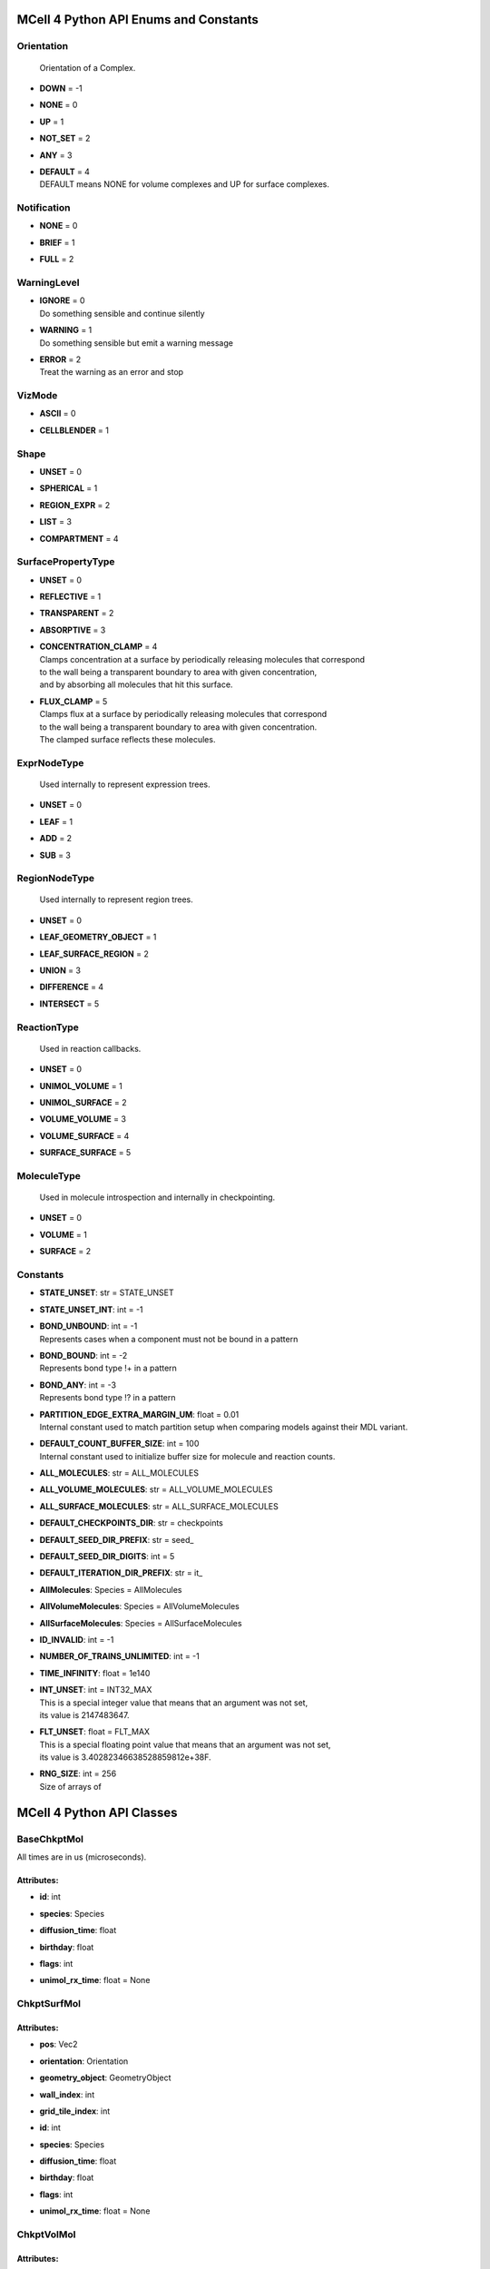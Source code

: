**************************************
MCell 4 Python API Enums and Constants
**************************************

Orientation
===========


  | Orientation of a Complex.

* | **DOWN** = -1
* | **NONE** = 0
* | **UP** = 1
* | **NOT_SET** = 2
* | **ANY** = 3
* | **DEFAULT** = 4
  | DEFAULT means NONE for volume complexes and UP for surface complexes.


Notification
============

* | **NONE** = 0
* | **BRIEF** = 1
* | **FULL** = 2

WarningLevel
============

* | **IGNORE** = 0
  | Do something sensible and continue silently

* | **WARNING** = 1
  | Do something sensible but emit a warning message

* | **ERROR** = 2
  | Treat the warning as an error and stop


VizMode
=======

* | **ASCII** = 0
* | **CELLBLENDER** = 1

Shape
=====

* | **UNSET** = 0
* | **SPHERICAL** = 1
* | **REGION_EXPR** = 2
* | **LIST** = 3
* | **COMPARTMENT** = 4

SurfacePropertyType
===================

* | **UNSET** = 0
* | **REFLECTIVE** = 1
* | **TRANSPARENT** = 2
* | **ABSORPTIVE** = 3
* | **CONCENTRATION_CLAMP** = 4
  | Clamps concentration at a surface by periodically releasing molecules that correspond
  | to the wall being a transparent boundary to area with given concentration, 
  | and by absorbing all molecules that hit this surface.

* | **FLUX_CLAMP** = 5
  | Clamps flux at a surface by periodically releasing molecules that correspond
  | to the wall being a transparent boundary to area with given concentration. 
  | The clamped surface reflects these molecules.


ExprNodeType
============


  | Used internally to represent expression trees.

* | **UNSET** = 0
* | **LEAF** = 1
* | **ADD** = 2
* | **SUB** = 3

RegionNodeType
==============


  | Used internally to represent region trees.

* | **UNSET** = 0
* | **LEAF_GEOMETRY_OBJECT** = 1
* | **LEAF_SURFACE_REGION** = 2
* | **UNION** = 3
* | **DIFFERENCE** = 4
* | **INTERSECT** = 5

ReactionType
============


  | Used in reaction callbacks.

* | **UNSET** = 0
* | **UNIMOL_VOLUME** = 1
* | **UNIMOL_SURFACE** = 2
* | **VOLUME_VOLUME** = 3
* | **VOLUME_SURFACE** = 4
* | **SURFACE_SURFACE** = 5

MoleculeType
============


  | Used in molecule introspection and internally in checkpointing.

* | **UNSET** = 0
* | **VOLUME** = 1
* | **SURFACE** = 2



Constants
=========

* | **STATE_UNSET**: str = STATE_UNSET
* | **STATE_UNSET_INT**: int = -1
* | **BOND_UNBOUND**: int = -1
  | Represents cases when a component must not be bound in a pattern

* | **BOND_BOUND**: int = -2
  | Represents bond type !+ in a pattern

* | **BOND_ANY**: int = -3
  | Represents bond type !? in a pattern

* | **PARTITION_EDGE_EXTRA_MARGIN_UM**: float = 0.01
  | Internal constant used to match partition setup when comparing models against their MDL variant.

* | **DEFAULT_COUNT_BUFFER_SIZE**: int = 100
  | Internal constant used to initialize buffer size for molecule and reaction counts.

* | **ALL_MOLECULES**: str = ALL_MOLECULES
* | **ALL_VOLUME_MOLECULES**: str = ALL_VOLUME_MOLECULES
* | **ALL_SURFACE_MOLECULES**: str = ALL_SURFACE_MOLECULES
* | **DEFAULT_CHECKPOINTS_DIR**: str = checkpoints
* | **DEFAULT_SEED_DIR_PREFIX**: str = seed_
* | **DEFAULT_SEED_DIR_DIGITS**: int = 5
* | **DEFAULT_ITERATION_DIR_PREFIX**: str = it_
* | **AllMolecules**: Species = AllMolecules
* | **AllVolumeMolecules**: Species = AllVolumeMolecules
* | **AllSurfaceMolecules**: Species = AllSurfaceMolecules
* | **ID_INVALID**: int = -1
* | **NUMBER_OF_TRAINS_UNLIMITED**: int = -1
* | **TIME_INFINITY**: float = 1e140
* | **INT_UNSET**: int = INT32_MAX
  | This is a special integer value that means that an argument was not set, 
  | its value is 2147483647.

* | **FLT_UNSET**: float = FLT_MAX
  | This is a special floating point value that means that an argument was not set, 
  | its value is 3.40282346638528859812e+38F.

* | **RNG_SIZE**: int = 256
  | Size of arrays of



**************************
MCell 4 Python API Classes
**************************

BaseChkptMol
============

All times are in us (microseconds).

Attributes:
***********
* | **id**: int

* | **species**: Species

* | **diffusion_time**: float

* | **birthday**: float

* | **flags**: int

* | **unimol_rx_time**: float = None

ChkptSurfMol
============

Attributes:
***********
* | **pos**: Vec2

* | **orientation**: Orientation

* | **geometry_object**: GeometryObject

* | **wall_index**: int

* | **grid_tile_index**: int

* | **id**: int

* | **species**: Species

* | **diffusion_time**: float

* | **birthday**: float

* | **flags**: int

* | **unimol_rx_time**: float = None

ChkptVolMol
===========

Attributes:
***********
* | **pos**: Vec3

* | **id**: int

* | **species**: Species

* | **diffusion_time**: float

* | **birthday**: float

* | **flags**: int

* | **unimol_rx_time**: float = None

Complex
=======

This class represents a complex molecule composed of molecule instances.
It is either defined using a BNGL string or using a list of elementary molecule instances.
On top of that, orientation may be defined.
This class is used as argument in cases where either a fully qualified instance or a pattern 
can be provided such as in observable Count.  
Comparison operator __eq__ first converts complexes to their canonical representation and 
then does comparison so for instance m.Complex('A(b!1).B(a!1)') == m.Complex('B(a!2).A(b!2)').

Attributes:
***********
* | **name**: str = None
  | When set, this complex instance is initialized from a BNGL string passed as this argument, 
  | the string is parsed and elementary_molecules and compartment are initialized.

* | **elementary_molecules**: List[ElementaryMolecule] = None
  | Individual molecule instances contained in the complex.
  | This information is used during model initialization.

* | **orientation**: Orientation = Orientation.DEFAULT
  | Specifies orientation of a molecule. 
  | When Orientation.DEFAULT if kept then during model initialization is
  | 'orientation' set to Orientation.NONE for volume complexes and to 
  | Orientation.UP for surface complexes.
  | Ignored by derived class Species.

* | **compartment_name**: str = None
  | Specifies compartment name of this Complex. 
  | Only one of 'orientation' and 'compartment_name' can be set. 
  | If a 2D/surface compartment is specified, the complex must be a surface complex and 
  | orientation is set to Orientation.UP.
  | If a 3D/volume compartment is specified, the complex must be a volume complex and
  | orientation is set to Orientation.NONE. 
  | Ignored by derived class Species.


Methods:
*********
* | **to_bngl_str**

   * | return type: str


  | Creates a string that corresponds to its BNGL representation


* | **as_species**

   * | return type: Species


  | Returns a Species object based on this Complex. All species-specific 
  | attributes are set to their default values and 'name' is set to value returned by 
  | 'to_bngl_str()'.



Component
=========

Instance of a component belonging to a molecule instance.
A component instance may have its state set.
It is also used to connect molecule instance in a complex instance.

Attributes:
***********
* | **component_type**: ComponentType

* | **state**: str = STATE_UNSET

* | **bond**: int = BOND_UNBOUND


Methods:
*********
* | **to_bngl_str**

   * | return type: str


  | Creates a string that corresponds to its BNGL representation.



ComponentType
=============

Attributes:
***********
* | **name**: str

* | **states**: List[str] = None


Methods:
*********
* | **inst**

   * | state: str = STATE_UNSET
   * | bond: int = BOND_UNBOUND
   * | return type: Component


* | **inst**

   * | state: int = STATE_UNSET_INT
   * | bond: int = BOND_UNBOUND
   * | return type: Component


* | **to_bngl_str**

   * | return type: str


  | Creates a string that corresponds to its BNGL representation.



Config
======

Attributes:
***********
* | **seed**: int = 1

* | **time_step**: float = 1e-6
  | Default value is 1us, in seconds

* | **surface_grid_density**: float = 10000

* | **interaction_radius**: float = None
  | Diffusing volume molecules will interact with each other when
  | they get within N microns of each other. The default is
  | 1/sqrt(PI \* Sigma_s) where Sigma_s is the surface grid density 
  | (default or user-specified).

* | **intermembrane_interaction_radius**: float = None
  | Diffusing surface molecules will interact with surface molecules on other
  | walls when they get within N microns of each other. The default is
  | 1/sqrt(PI \* Sigma_s) where Sigma_s is the surface grid density 
  | (default or user-specified).

* | **vacancy_search_distance**: float = 10
  | Normally, a reaction will not proceed on a surface unless there
  | is room to place all products on the single grid element where
  | the reaction is initiated. By increasing r from its default value
  | of 0, one can specify how far from the reaction’s location, in microns, the
  | reaction can place its products. To be useful, r must
  | be larger than the longest axis of the grid element on the triangle
  | in question. The reaction will then proceed if there is room to
  | place its products within a radius r, and will place those products as 
  | close as possible to the place where the reaction occurs
  | (deterministically, so small-scale directional bias is possible).

* | **center_molecules_on_grid**: bool = False

* | **initial_partition_origin**: List[float] = None
  | Optional placement of the partition 0 placement, specifies the left, lower and front 
  | point. If not set, value -partition_dimension/2 is used for each of the dimensions 
  | placing the center of the partition to (0, 0, 0).

* | **partition_dimension**: float = 10

* | **subpartition_dimension**: float = 0.5

* | **total_iterations**: float = 1000000
  | Required for checkpointing so that the checkpointed model has information on
  | the intended total number of iterations. 
  | Also used when generating visualization data files and also for other reporting uses. 
  | Value is truncated to an integer.

* | **check_overlapped_walls**: bool = True
  | Enables check for overlapped walls. Overlapping walls can cause issues during 
  | simulation such as a molecule escaping closed geometry when it hits two walls 
  | that overlap.

* | **reaction_class_cleanup_periodicity**: int = 500
  | Reaction class cleanup removes computed reaction classes for inactive species from memory.
  | This provides faster reaction lookup faster but when the same reaction class is 
  | needed again, it must be recomputed.

* | **species_cleanup_periodicity**: int = 10000
  | Species cleanup removes inactive species from memory. It removes also all reaction classes 
  | that reference it.
  | This provides faster addition of new species lookup faster but when the species is 
  | needed again, it must be recomputed.

* | **sort_molecules**: bool = False
  | Enables sorting of molecules for diffusion, this may improve cache locality.
  | Produces different results when enabled.

* | **memory_limit_gb**: int = -1
  | Sets memory limit in GB for simulation run. 
  | When this limit is hit, all buffers are flushed and simulation is terminated with an error.

* | **initial_iteration**: int = 0
  | Initial iteration, used when resuming a checkpoint.

* | **initial_time**: float = 0
  | Initial time in us, used when resuming a checkpoint.
  | Will be truncated to be a multiple of time step.

* | **initial_rng_state**: RngState = None
  | Used for checkpointing, may contain state of the random number generator to be set 
  | after initialization right before the first event is started. 
  | When not set, the set 'seed' value is used to initialize the random number generator.

* | **append_to_count_output_data**: bool = False
  | Used for checkpointing, instead of creating new files for Count observables data, 
  | new values are appended to the existing files. If such files do not exist, new files are
  | created.

* | **continue_after_sigalrm**: bool = False
  | MCell registers a SIGALRM signal handler. When SIGALRM signal is received and 
  | continue_after_sigalrm is False, checkpoint is stored and simulation is terminated. 
  | When continue_after_sigalrm is True, checkpoint is stored and simulation continues.

Count
=====

Attributes:
***********
* | **name**: str = None
  | Name of a count may be specified when one needs to search for them later. 
  | Also when the count is created while loading a BNGL file, its name is set.

* | **file_name**: str = None
  | File name with an optional path must be set. It is not deduced automatically.

* | **count_expression**: CountTerm = None
  | The count expression must be composed only from CountTerm objects that are added or 
  | subtracted.

* | **multiplier**: float = 1
  | In some cases it might be useful to multiply the whole count by a constant to get 
  | for instance concentration. The count_expression is not an arbitrary expression
  | and such multiplication can be done through this attribute.

* | **every_n_timesteps**: float = 1
  | Value is truncated (floored) to an integer.
  | If value is set to 0, this Count is used only on-demand through calls to its
  | get_current_value method.

* | **species_pattern**: Complex = None
  | Count the number of molecules that match the given complex instance pattern.
  | Counts each molecule exactly once. 
  | If the pattern has a compartment set, this specifies the counted region.

* | **molecules_pattern**: Complex = None
  | Count the number of matches of the given pattern on molecules.
  | The observable will count a molecule every time it matches the pattern.
  | When the pattern is symmetric, e.g. as in A(a!1).A(a!1) then a 
  | molecule A(a!1).A(a!1,b!2).B(a!2) will be counted twice because the 
  | pattern may match in two different ways. 
  | If the pattern has a compartment set, this specifies the counted region.

* | **reaction_rule**: ReactionRule = None
  | Count the number of reactions that occurred since the start of the simulation.

* | **region**: Region = None
  | Only a GeometryObject or SurfaceRegion can be passed as the region argument, 
  | compound regions (created with +, -, \*) are not supproted yet.   
  | Cannot be set when 'species_pattern' or 'molecules_pattern' has a  
  | compartment specified.
  | If pattern compartment is not specified and 'region' is left 'unset', 
  | counting is done in the whole world.

* | **node_type**: ExprNodeType = ExprNodeType.LEAF
  | Internal, used to represent an expression

* | **left_node**: CountTerm = None
  | Internal, when node_type is not Leaf, this is the left operand

* | **right_node**: CountTerm = None
  | Internal, when node_type is not Leaf, this is the right operand

* | **initial_reactions_count**: int = 0
  | Used for checkpointing, allows to set initial count of reactions that occurred.
  | Ignored when molecules are counted.


Methods:
*********
* | **get_current_value**

   * | return type: float


  | Returns the current value for this count. Cannot be used to count reactions.
  | The model must be initialized with this Count present as one of the observables.


* | **__add__**

   * | op2: CountTerm
   * | return type: CountTerm


* | **__sub__**

   * | op2: CountTerm
   * | return type: CountTerm



CountTerm
=========

Attributes:
***********
* | **species_pattern**: Complex = None
  | Count the number of molecules that match the given complex instance pattern.
  | Counts each molecule exactly once. 
  | If the pattern has a compartment set, this specifies the counted region.

* | **molecules_pattern**: Complex = None
  | Count the number of matches of the given pattern on molecules.
  | The observable will count a molecule every time it matches the pattern.
  | When the pattern is symmetric, e.g. as in A(a!1).A(a!1) then a 
  | molecule A(a!1).A(a!1,b!2).B(a!2) will be counted twice because the 
  | pattern may match in two different ways. 
  | If the pattern has a compartment set, this specifies the counted region.

* | **reaction_rule**: ReactionRule = None
  | Count the number of reactions that occurred since the start of the simulation.

* | **region**: Region = None
  | Only a GeometryObject or SurfaceRegion can be passed as the region argument, 
  | compound regions (created with +, -, \*) are not supproted yet.   
  | Cannot be set when 'species_pattern' or 'molecules_pattern' has a  
  | compartment specified.
  | If pattern compartment is not specified and 'region' is left 'unset', 
  | counting is done in the whole world.

* | **node_type**: ExprNodeType = ExprNodeType.LEAF
  | Internal, used to represent an expression

* | **left_node**: CountTerm = None
  | Internal, when node_type is not Leaf, this is the left operand

* | **right_node**: CountTerm = None
  | Internal, when node_type is not Leaf, this is the right operand

* | **initial_reactions_count**: int = 0
  | Used for checkpointing, allows to set initial count of reactions that occurred.
  | Ignored when molecules are counted.


Methods:
*********
* | **__add__**

   * | op2: CountTerm
   * | return type: CountTerm


* | **__sub__**

   * | op2: CountTerm
   * | return type: CountTerm



ElementaryMolecule
==================

Attributes:
***********
* | **elementary_molecule_type**: ElementaryMoleculeType

* | **components**: List[Component] = None


Methods:
*********
* | **to_bngl_str**

   * | return type: str


  | Creates a string that corresponds to its BNGL representation



ElementaryMoleculeType
======================

Attributes:
***********
* | **name**: str

* | **components**: List[ComponentType] = None

* | **diffusion_constant_2d**: float = None
  | This molecule is constrained to a surface and diffuses with diffusion constant D.

* | **diffusion_constant_3d**: float = None
  | This molecule diffuses in space with diffusion constant D. D can be zero, in which case the molecule doesn’t move. The units of D are cm 2 /s.

* | **custom_time_step**: float = None
  | This molecule should take timesteps of length t (in seconds). Use either this or custom_time_step.

* | **custom_space_step**: float = None
  | This molecule should take steps of average length L (in microns). Use either this or custom_time_step.

* | **target_only**: bool = False
  | This molecule will not initiate reactions when it runs into other molecules. This
  | setting can speed up simulations when applied to a molecule at high concentrations 
  | that reacts with a molecule at low concentrations (it is more efficient for
  | the low-concentration molecule to trigger the reactions). This directive does
  | not affect unimolecular reactions.


Methods:
*********
* | **inst**

   * | components: List[Component] = None
   * | return type: ElementaryMolecule


* | **to_bngl_str**

   * | return type: str


  | Creates a string that corresponds to its BNGL representation.



GeometryObject
==============

Attributes:
***********
* | **name**: str
  | Name of the object. Also represents BNGL compartment name if 'is_bngl_compartment' is True.

* | **vertex_list**: List[List[float]]
  | List of [x,y,z] triplets specifying positions of individual vertices.
  | Equivalent to List[Vec3] however, defining a constructor Vec3(List[float]) then 
  | tries to convert all lists of floats to Vec3

* | **wall_list**: List[List[int]]
  | List of [a,b,c] triplets specifying each wall, individual values are indices into the vertex list.
  | Equivalent to List[IVec3].

* | **is_bngl_compartment**: bool = False

* | **surface_compartment_name**: str = None

* | **surface_regions**: List[SurfaceRegion] = None

* | **surface_class**: SurfaceClass = None
  | Surface class for the whole object's surface. It is applied to the whole surface of this object 
  | except for those surface regions that have their specific surface class set explicitly.

* | **initial_surface_releases**: List[InitialSurfaceRelease] = None
  | Equivalent to MDL's MODIFY_SURFACE_REGIONS/MOLECULE_DENSITY or MOLECULE_NUMBER,
  | each item defines either density or number of molecules to be released on this surface 
  | regions when simulation starts.

* | **node_type**: RegionNodeType = RegionNodeType.UNSET
  | When this values is LeafGeometryObject, then this object is of class GeometryObject,
  | when LeafSurfaceRegion, then it is of class SurfaceRegion.

* | **left_node**: Region = None
  | Internal, when node_type is not Leaf, this is the left operand

* | **right_node**: Region = None
  | Internal, when node_type is not Leaf, this is the right operand


Methods:
*********
* | **translate**

   * | move: List[float]

  | Move object by a specified vector, must be done before model initialization.


* | **__add__**

   * | other: Region
   * | return type: Region


  | Computes union of thwo regions


* | **__sub__**

   * | other: Region
   * | return type: Region


* | **__mul__**

   * | other: Region
   * | return type: Region



InitialSurfaceRelease
=====================

Defines molecules to be released onto a SurfaceRegion right when simulation starts

Attributes:
***********
* | **complex**: Complex

* | **number_to_release**: int = None
  | Number of molecules to be released onto a region,
  | only one of number_to_release and density can be set.

* | **density**: float = None
  | Density of molecules to be released onto a region,
  | only one of number_to_release and density can be set.

Instantiation
=============

Attributes:
***********
* | **release_sites**: List[ReleaseSite] = None

* | **geometry_objects**: List[GeometryObject] = None

* | **checkpointed_molecules**: List[BaseChkptMol] = None
  | Used when resuming simulation from a checkpoint.


Methods:
*********
* | **add_release_site**

   * | s: ReleaseSite

  | Makes a copy of the release site


* | **find_release_site**

   * | name: str
   * | return type: ReleaseSite


* | **add_geometry_object**

   * | o: GeometryObject

  | Makes a copy of the geometry object, in the future we will probably add some transformations


* | **find_geometry_object**

   * | name: str
   * | return type: GeometryObject


* | **find_volume_compartment**

   * | name: str
   * | return type: GeometryObject


* | **find_surface_compartment**

   * | name: str
   * | return type: GeometryObject


* | **load_bngl_seed_species**

   * | file_name: str
   * | default_release_region: Region = None
     | Used for seed species that have no compartments specified

   * | parameter_overrides: Dict[str, float] = None

  | Loads section seed species from a BNGL file and creates release sites according to it.
  | All elementary molecule types used in the seed species section must be already defined in subsystem.
  | If an item in the BNGL seed species section does not have its compartment set,
  | the argument default_region must be set and the molecules are released into or onto the 
  | default_region.



Introspection
=============

This class is used only as a base class to Model, it is not provided through API. Provides methods to introspect simulation state.


Methods:
*********
* | **get_molecule_ids**

   * | pattern: Complex = None
   * | return type: List[int]


  | Returns a list of ids of molecules.
  | If the arguments pattern is not set, the list of all molecule ids is returned.  
  | If the argument pattern is set, the list of all molecule ids whose species match 
  | the pattern is returned.


* | **get_molecule**

   * | id: int
   * | return type: Molecule


  | Returns a molecule from the simulated environment, None if the molecule does not exist


* | **get_species_name**

   * | species_id: int
   * | return type: str


  | Returns a string representing canonical species name in the BNGL format.


* | **get_vertex**

   * | object: GeometryObject
   * | vertex_index: int
     | This is the index of the vertex in object's walls (wall_list).

   * | return type: Vec3


  | Returns coordinates of a vertex.


* | **get_wall**

   * | object: GeometryObject
   * | wall_index: int
     | This is the index of the wall in object's walls (wall_list).

   * | return type: Wall


  | Returns information about a wall belonging to a given object.


* | **get_vertex_unit_normal**

   * | object: GeometryObject
   * | vertex_index: int
     | This is the index of the vertex in object's vertex_list.

   * | return type: Vec3


  | Returns sum of all wall normals that use this vertex converted to a unit vector of length 1um.
  | This represents the unit vector pointing outwards from the vertex.


* | **get_wall_unit_normal**

   * | object: GeometryObject
   * | wall_index: int
     | This is the index of the vertex in object's walls (wall_list).

   * | return type: Vec3


  | Returns wall normal converted to a unit vector of length 1um.



Model
=====

Attributes:
***********
* | **config**: Config = Config()

* | **warnings**: Warnings = Warnings()

* | **notifications**: Notifications = Notifications()

* | **species**: List[Species] = None

* | **reaction_rules**: List[ReactionRule] = None

* | **surface_classes**: List[SurfaceClass] = None

* | **elementary_molecule_types**: List[ElementaryMoleculeType] = None
  | Used mainly when a BNGL file is loaded, if BNGL species is defined through 
  | Python API, this array is populated automatically

* | **release_sites**: List[ReleaseSite] = None

* | **geometry_objects**: List[GeometryObject] = None

* | **checkpointed_molecules**: List[BaseChkptMol] = None
  | Used when resuming simulation from a checkpoint.

* | **viz_outputs**: List[VizOutput] = None

* | **counts**: List[Count] = None


Methods:
*********
* | **initialize**

   * | print_copyright: bool = True

  | Initializes model, initialization blocks most of changes to 
  | contained components.


* | **run_iterations**

   * | iterations: float
     | Number of iterations to run. Value is truncated to an integer.

   * | return type: int


  | Runs specified number of iterations. Returns the number of iterations
  | executed (it might be less than the requested number of iterations when 
  | a checkpoint was scheduled).


* | **end_simulation**

   * | print_final_report: bool = True

  | Generates the last visualization and reaction output (if they were defined), then
  | flushes all buffers and optionally prints simulation report. 
  | Buffers are also flushed when the Model object is destroyed.


* | **add_subsystem**

   * | subsystem: Subsystem

* | **add_instantiation**

   * | instantiation: Instantiation

* | **add_observables**

   * | observables: Observables

* | **dump_internal_state**


  | Prints out the simulation engine's internal state, mainly for debugging.


* | **export_data_model**

   * | file: str = None

  | If file is not set, then uses the first VizOutput to determine the target directory 
  | and creates name using the current iteration. Fails if argument file is not set and there is no VizOutput.
  | Must be called after initialization.
  | Always exports the current state, i.e. with the current . 
  | Events (ReleaseSites and VizOutputs) with scheduled time other than zero cannot be imported correectly yet.


* | **export_viz_data_model**

   * | file: str = None

  | Same as export_data_model, only the created data model will contain only information required for visualization in CellBlender. This makes the loading ofthemodel by CellBlender faster and also allows to avoid potential compatibility issues.


* | **release_molecules**

   * | release_site: ReleaseSite

  | Performs immediate release based on the definition of the release site argument.
  | The ReleaseSite.release_time must not be in the past and should be withing the current iteration.
  | The ReleaseEvent must not use a release_pattern because this is an immediate release and it is not 
  | scheduled into the global scheduler.


* | **run_reaction**

   * | reaction_rule: ReactionRule
     | Reaction rule to run.

   * | reactant_ids: List[int]
     | The number of reactants for a unimolecular reaction must be 1 and for a bimolecular reaction must be 2.
     | Reactants for a bimolecular reaction do not have to be listed in the same order as in the reaction rule definition.

   * | time: float
     | Precise time in seconds when this reaction occurs. Important to know for how long the products
     | will be diffused when they are created in a middle of a time step.

   * | return type: List[int]


  | Run a single reaction on reactants. Callbacks will be called if they are registered for the given reaction.
  | Returns a list of product IDs.
  | Note\: only unimolecular reactions are currently supported.


* | **add_vertex_move**

   * | object: GeometryObject
     | Object whose vertex will be changed

   * | vertex_index: int
     | Index of vertex in object's vertex list that will be changed

   * | displacement: List[float]
     | Change of vertex coordinates (in um), will be added to the current coordinates of the vertex,
     | must contain exactly three floating point values.


  | Adds a displacement for given object's vertex, only stored until apply_vertex_moves is called


* | **apply_vertex_moves**

   * | collect_wall_wall_hits: bool = False
     | When set to True, a list of wall pairs that collided is returned,
     | otherwise an empty list is returned.

   * | return type: List[WallWallHitInfo]


  | Applies all the vertex moves specified with add_vertex_move call.
  | Walls of different objects are checked against collisions and move the maximal way so that they do not 
  | overlap. (the current pllementation is a bit basic and may not work 100% correctly) 
  | When collect_wall_wall_hits is True, a list of wall pairs that collided is returned,
  | when collect_wall_wall_hits is False, and empty list is returned.


* | **register_mol_wall_hit_callback**

   * | function: Callable, # std::function<void(std::shared_ptr<MolWallHitInfo>, py::object)>
     | Callback function to be called. 
     | It must have two arguments MolWallHitInfo and context.

   * | context: Any, # py::object
     | Context passed to the callback function, the callback function can store
     | information to this object. Some context must be always passed, even when 
     | it is a useless python object.

   * | object: GeometryObject = None
     | Only hits of this object will be reported, any object hit is reported when not set.

   * | species: Species = None
     | Only hits of molecules of this species will be reported, any species hit is reported when not set.


  | There can be currently only a single wall hit callback registered.


* | **register_reaction_callback**

   * | function: Callable, # std::function<void(std::shared_ptr<ReactionInfo>, py::object)>
     | Callback function to be called. 
     | It must have two arguments ReactionInfo and context.
     | Called when it is decided that the reaction will happen.
     | After return the reaction proceeds as it would without a callback.

   * | context: Any, # py::object
     | Context passed to the callback function, the callback function can store
     | information to this object. Some context must be always passed, even when 
     | it is a useless python object.

   * | reaction_rule: ReactionRule
     | The callback function will be called whenever is this reaction rule applied.


  | Defines a function to be called when a reaction was processed.
  | It is allowed to do state modifications except for removing reacting molecules, 
  | they will be removed automatically after return from this callback.


* | **load_bngl**

   * | file_name: str
   * | observables_files_prefix: str = ''
     | Prefix to be used when creating files with observable values.

   * | default_release_region: Region = None
   * | parameter_overrides: Dict[str, float] = None

  | Loads sections\: molecule types, reaction rules, seed species, and observables from a BNGL file
  | and creates objects in the current model according to it.
  | All elementary molecule types used in the seed species section must be defined in subsystem.
  | If an item in the seed species section does not have its compartment set,
  | the argument default_region must be set and the molecules are released into or onto the 
  | default_region.


* | **export_to_bngl**

   * | file_name: str
     | Output file name.


  | Exports all defined species, reaction rules and applicable observables
  | as a BNGL file. 
  | Limited currrently to exactly one volume compartment and volume reactions.


* | **save_checkpoint**

   * | custom_dir: str = None
     | Sets custom directory where the checkpoint will be stored. 
     | The default is 'checkpoints/seed_<SEED>/it_<ITERATION>'.


  | Saves current model state as checkpoint. 
  | The default directory structure is checkpoints/seed_<SEED>/it_<ITERATION>,
  | it can be changed by setting 'custom_dir'.
  | If used during an iteration, schedules an event for the end of the current iteration
  | that saves the checkpoint (effectively calls 'checkpoint_after_iteration(0, False, custom_dir)'.


* | **schedule_checkpoint**

   * | iteration: int = 0
     | Specifies iteration number when the checkpoint save will occur. 
     | Please note that iterations are counted from 0.
     | To schedule a checkpoint for the closest time as possible, keep the default value 0,
     | this will schedule checkpoint for the beginning of the iteration with number current iteration + 1.  
     | If calling schedule_checkpoint from a different thread (e.g. by using threading.Timer), 
     | it is highly recommended to keep the default value 0 or choose some time that will be 
     | for sure in the future.

   * | continue_simulation: bool = False
     | When false, saving the checkpoint means that we want to terminate the simulation 
     | right after the save, the currently running function Model.run_iterations
     | does not simulate any following iterations and execution returns from this function
     | to execute the next statement which is usually 'model.end_simulation()'.
     | When true, the checkpoint is just saved and simulation continues uninterrupted.

   * | custom_dir: str = None
     | Sets custom directory where the checkpoint will be stored. 
     | The default is 'checkpoints/seed_<SEED>/it_<ITERATION>'.


  | Schedules checkpoint save that will occur when an iteration is started  
  | right before any other events scheduled for the given iteration are executed.
  | Can be called asynchronously at any time after initialization.


* | **add_species**

   * | s: Species

* | **find_species**

   * | name: str
   * | return type: Species


* | **add_reaction_rule**

   * | r: ReactionRule

* | **find_reaction_rule**

   * | name: str
   * | return type: ReactionRule


* | **add_surface_class**

   * | sc: SurfaceClass

* | **find_surface_class**

   * | name: str
   * | return type: SurfaceClass


* | **add_elementary_molecule_type**

   * | mt: ElementaryMoleculeType

* | **find_elementary_molecule_type**

   * | name: str
   * | return type: ElementaryMoleculeType


* | **load_bngl_molecule_types_and_reaction_rules**

   * | file_name: str
   * | parameter_overrides: Dict[str, float] = None

  | Parses a BNGL file and only reads molecule types and
  | reaction rules sections, e.g. ignores observables. 
  | Parameter values are evaluated and the result value 
  | is directly used.  
  | Compartments names are stored in rxn rules as strings because
  | compartments belong to geometry objects and the subsystem is independent
  | on specific geometry.
  | However they must be defined on initialization.


* | **add_release_site**

   * | s: ReleaseSite

  | Makes a copy of the release site


* | **find_release_site**

   * | name: str
   * | return type: ReleaseSite


* | **add_geometry_object**

   * | o: GeometryObject

  | Makes a copy of the geometry object, in the future we will probably add some transformations


* | **find_geometry_object**

   * | name: str
   * | return type: GeometryObject


* | **find_volume_compartment**

   * | name: str
   * | return type: GeometryObject


* | **find_surface_compartment**

   * | name: str
   * | return type: GeometryObject


* | **load_bngl_seed_species**

   * | file_name: str
   * | default_release_region: Region = None
     | Used for seed species that have no compartments specified

   * | parameter_overrides: Dict[str, float] = None

  | Loads section seed species from a BNGL file and creates release sites according to it.
  | All elementary molecule types used in the seed species section must be already defined in subsystem.
  | If an item in the BNGL seed species section does not have its compartment set,
  | the argument default_region must be set and the molecules are released into or onto the 
  | default_region.


* | **add_viz_output**

   * | viz_output: VizOutput

* | **add_count**

   * | count: Count

* | **find_count**

   * | name: str
   * | return type: Count


* | **load_bngl_observables**

   * | file_name: str
     | BNGL file name.

   * | output_files_prefix: str = ''
     | Prefix to be used when creating files with observable values.

   * | parameter_overrides: Dict[str, float] = None

  | Loads section observables from a BNGL file and creates Count objects according to it.
  | All elementary molecule types used in the seed species section must be defined in subsystem.


* | **get_molecule_ids**

   * | pattern: Complex = None
   * | return type: List[int]


  | Returns a list of ids of molecules.
  | If the arguments pattern is not set, the list of all molecule ids is returned.  
  | If the argument pattern is set, the list of all molecule ids whose species match 
  | the pattern is returned.


* | **get_molecule**

   * | id: int
   * | return type: Molecule


  | Returns a molecule from the simulated environment, None if the molecule does not exist


* | **get_species_name**

   * | species_id: int
   * | return type: str


  | Returns a string representing canonical species name in the BNGL format.


* | **get_vertex**

   * | object: GeometryObject
   * | vertex_index: int
     | This is the index of the vertex in object's walls (wall_list).

   * | return type: Vec3


  | Returns coordinates of a vertex.


* | **get_wall**

   * | object: GeometryObject
   * | wall_index: int
     | This is the index of the wall in object's walls (wall_list).

   * | return type: Wall


  | Returns information about a wall belonging to a given object.


* | **get_vertex_unit_normal**

   * | object: GeometryObject
   * | vertex_index: int
     | This is the index of the vertex in object's vertex_list.

   * | return type: Vec3


  | Returns sum of all wall normals that use this vertex converted to a unit vector of length 1um.
  | This represents the unit vector pointing outwards from the vertex.


* | **get_wall_unit_normal**

   * | object: GeometryObject
   * | wall_index: int
     | This is the index of the vertex in object's walls (wall_list).

   * | return type: Vec3


  | Returns wall normal converted to a unit vector of length 1um.



MolWallHitInfo
==============

Attributes:
***********
* | **molecule_id**: int

* | **geometry_object**: GeometryObject
  | Object that was hit.

* | **wall_index**: int
  | Index of wall belonging to the geometry_object.

* | **time**: float
  | Time of the hit

* | **pos3d**: Vec3
  | Position of the hit

* | **time_before_hit**: float
  | Time when the molecule started to diffuse towards the hit wall. 
  | It is either the start of the molecule's diffusion or 
  | if a wall was hit later then the time of last wall hit.

* | **pos3d_before_hit**: Vec3
  | Position of the molecule at time_before_hit

Molecule
========

This is a Python representation of a molecule obtained from Model 
during simulation.

Attributes:
***********
* | **id**: int = ID_INVALID
  | Unique id of this molecule

* | **type**: MoleculeType = MoleculeType.UNSET

* | **species_id**: int = ID_INVALID
  | Species id of this molecule.
  | The id value is only temporary and can be invalidated by simulating an iteration.

* | **pos3d**: Vec3 = None
  | Contains position of a molecule in 3D space.

* | **orientation**: Orientation = Orientation.NOT_SET
  | Contains orientation for surface molecule. Volume molecules 
  | have always orientation set to Orientation.NONE.

* | **pos2d**: Vec2 = None
  | Set only for surface molecules.

* | **geometry_object**: GeometryObject = None
  | Set only for surface molecules.
  | Object on whose surface is the molecule located.

* | **wall_index**: int = -1
  | Set only for surface molecules.
  | Index of wall belonging to the geometry_object where is the 
  | molecule located.


Methods:
*********
* | **remove**


  | Removes this molecule from simulation. Any subsequent modifications
  | of this object won't have any effect.



MoleculeReleaseInfo
===================

Attributes:
***********
* | **complex**: Complex
  | Complex instance defining the molecule that will be released.
  | Orientation of the complex instance is used to define orientation of the released molecule,
  | when Orientation.DEFAULT is set, volume molecules are released with Orientation.NONE and
  | surface molecules are released with Orientation.UP.
  | Compartment must not be set because this specific release definition states the location.

* | **location**: List[float]
  | 3D position where the molecule will be released. 
  | If a molecule has a 2D diffusion constant, it will be
  | placed on the surface closest to the coordinate given. 
  | Argument must have exactly three floating point values.

Notifications
=============

Attributes:
***********
* | **bng_verbosity_level**: int = 0
  | Sets verbosity level that enables printouts of extra information on BioNetGen 
  | species and rules created and used during simulation.

* | **rxn_and_species_report**: bool = True
  | Simulation generates files rxn_report_SEED.txt species_report_SEED.txt that contain
  | details on reaction classes and species that were created based on reaction rules.

* | **simulation_stats_every_n_iterations**: int = 0
  | When set to a value other than 0, internal simulation stats will be printed.

Observables
===========

Neither VizOutput, nor Count have name, therefore there are no find_* methods.

Attributes:
***********
* | **viz_outputs**: List[VizOutput] = None

* | **counts**: List[Count] = None


Methods:
*********
* | **add_viz_output**

   * | viz_output: VizOutput

* | **add_count**

   * | count: Count

* | **find_count**

   * | name: str
   * | return type: Count


* | **load_bngl_observables**

   * | file_name: str
     | BNGL file name.

   * | output_files_prefix: str = ''
     | Prefix to be used when creating files with observable values.

   * | parameter_overrides: Dict[str, float] = None

  | Loads section observables from a BNGL file and creates Count objects according to it.
  | All elementary molecule types used in the seed species section must be defined in subsystem.



ReactionInfo
============

Data structure passed to a reaction callback.

Attributes:
***********
* | **type**: ReactionType
  | Specifies whether the reaction is unimolecular or bimolecular and
  | also provides information in reactant types.

* | **reactant_ids**: List[int]
  | IDs of the reacting molecules, contains 1 ID for a unimolecular reaction, 2 IDs for a bimolecular reaction.
  | For a bimolecular reaction, the first ID is always the molecule that was diffused and the second one 
  | is the molecule that was hit.
  | IDs can be used to obtain location of the molecules. The position of the first molecule obtained through 
  | model.get_molecule() is the position of the diffusing molecule before the collision.
  | All the reactants are removed after return from this callback, unless they are kept by the reaction such as in A + B -> A + C.

* | **product_ids**: List[int]
  | IDs of reaction product molecules. They already exist in the simulated system together with reactants, however reactants 
  | will be removed after return from this callback.

* | **reaction_rule**: ReactionRule
  | Reaction rule of the reaction.

* | **time**: float
  | Time of the reaction

* | **pos3d**: Vec3
  | Specifies where reaction occured in the 3d space, specific meaning depends on the reaction type\:
  | - unimolecular reaction - position of the reacting molecule,
  | - volume-volume or surface-surface reaction - position of the first reactant,
  | - volume-surface reaction - position where the volume molecule hit the wall with the surface molecule.

* | **geometry_object**: GeometryObject = None
  | Set only for surface reactions.
  | Object on whose surface where the reaction occured.

* | **wall_index**: int = -1
  | Set only for surface reactions.
  | Index of wall belonging to the geometry_object where the reaction occured, 
  | i.e. where the volume molecule hit the wall with a surface molecule or
  | wall where the diffusing surface reactant reacted.

* | **pos2d**: Vec2 = None
  | Set only for surface reactions.
  | Specifies where reaction occured in the 2d UV coordinates defined by the wall where the reaction occured, 
  | specific meaning depends on the reaction type\:
  | - unimolecular reaction - position of the reacting molecule,
  | - volume-surface and surface-surface reaction - position of the second reactant.

ReactionRule
============

Attributes:
***********
* | **name**: str = None
  | Name of the reaction. If this is a reversible reaction, then it is the name of the 
  | reaction in forward direction.

* | **reactants**: List[Complex] = None

* | **products**: List[Complex] = None

* | **fwd_rate**: float = None
  | Rates have following units\: unimolecular [s^-1], volume bimolecular [M^-1\*s^-1], 
  | The units of the reaction rate for uni- and bimolecular reactions are
  |   \* [s^-1] for unimolecular reactions,
  |   \* [M^-1\*s^-1] for bimolecular reactions between either two volume molecules, a volume molecule 
  |                 and a surface (molecule), 
  |   \* [um^2\*N^-1\*s^-1] bimolecular reactions between two surface molecules on the same surface, and
  |   \* [N^-1\*s^-1] bimolecular reactions between two surface molecules on different objects 
  |     (this is a highly experimental feature and the unit will likely change in the future, 
  |      not sure if probability is computed correctly, it works the way that the surface molecule 
  |      is first diffused and then a potential collisions within the distance of Config.intermembrane_interaction_radius
  |      are evaluated). 
  | Here, M is the molarity of the solution and N the number of reactants.
  | May be changed after model initialization. 
  | Setting of value is ignored if the rate does not change. 
  | If the new value differs from previous, updates all information related 
  | to the new rate including recomputation of reaction times for molecules if this is a
  | unimolecular reaction.

* | **rev_name**: str = None
  | Name of the reaction in reverse direction.

* | **rev_rate**: float = None
  | Reverse reactions rate, reaction is unidirectional when not specified.
  | May be changed after model initialization, in the case behaves the same was as for 
  | changing the 'fwd_rate'.

* | **variable_rate**: List[List[float]] = None
  | Variable rate is applicable only for irreversible reactions. Members fwd_rate and rev_rate 
  | must not be set. The array passed as this argument must have as its items a pair of floats (time, rate).

* | **is_intermembrane_surface_reaction**: bool = False
  | Experimental, see addintinal explanation in 'fwd' rate.
  | Then set to true, this is a special type of surface-surface reaction that 
  | allows for two surface molecules to react when they are on different geometrical objects. 
  | This support is limited for now, the reaction rule must be in the form of A + B -> C + D 
  | where all reactants and products must be surface molecules and 
  | their orientation must be 'any' (default).


Methods:
*********
* | **to_bngl_str**

   * | return type: str


  | Creates a string that corresponds to the reaction rule's BNGL representation, does not contain rates.



Region
======

Represents region construted from 1 or more multiple, usually unnamed?

Attributes:
***********
* | **node_type**: RegionNodeType = RegionNodeType.UNSET
  | When this values is LeafGeometryObject, then this object is of class GeometryObject,
  | when LeafSurfaceRegion, then it is of class SurfaceRegion.

* | **left_node**: Region = None
  | Internal, when node_type is not Leaf, this is the left operand

* | **right_node**: Region = None
  | Internal, when node_type is not Leaf, this is the right operand


Methods:
*********
* | **__add__**

   * | other: Region
   * | return type: Region


  | Computes union of thwo regions


* | **__sub__**

   * | other: Region
   * | return type: Region


* | **__mul__**

   * | other: Region
   * | return type: Region



ReleasePattern
==============

Attributes:
***********
* | **name**: str = None
  | Name of the release pattern

* | **release_interval**: float = TIME_INFINITY
  | During a train of releases, release molecules after every t seconds. 
  | Default is to release only once.

* | **train_duration**: float = TIME_INFINITY
  | The train of releases lasts for t seconds before turning off. 
  | Default is to never turn off.

* | **train_interval**: float = TIME_INFINITY
  | A new train of releases happens every t seconds. 
  | Default is to never have a new train. 
  | The train interval must not be shorter than the train duration.

* | **number_of_trains**: int = 1
  | Repeat the release process for n trains of releases. Default is one train.
  | For unlimited number of trains use constant NUMBER_OF_TRAINS_UNLIMITED.

ReleaseSite
===========

Attributes:
***********
* | **name**: str
  | Name of the release site

* | **complex**: Complex = None
  | Defines the species of the molecule that will be released. Not used for the LIST shape. 
  | Must be set when molecule_list is empty and unset when molecule_list is not empty.
  | Orientation of the complex instance is used to define orientation of the released molecule,
  | when Orientation.DEFAULT is set, volume molecules are released with Orientation.NONE and
  | surface molecules are released with Orientation.UP.
  | When compartment is specified, this sets shape to Shape.COMPARTMENT and the molecules are released 
  | into the compartment.

* | **molecule_list**: List[MoleculeReleaseInfo] = None
  | Used for LIST shape release mode. 
  | Only one of number_to_release, density, concentration or molecule_list can be set.

* | **release_time**: float = 0
  | Specifies time in seconds when the release event is executed.
  | In case when a release pattern is used, this is the time of the first release.      
  | Equivalent to MDL's RELEASE_PATTERN command DELAY.

* | **release_pattern**: ReleasePattern = None
  | Use the release pattern to define schedule of releases. 
  | The default is to release the specified number of molecules at the set release_time.

* | **shape**: Shape = Shape.UNSET
  | Set automatically when

* | **region**: Region = None
  | Sets shape to Shape.REGION_EXPR.

* | **location**: List[float] = None

* | **site_diameter**: float = 0
  | For a geometrical release site, this releases molecules uniformly within
  | a radius r. Not used for releases on regions.
  | Usually required for Shape.List type of releases.

* | **site_radius**: float = None
  | For a geometrical release site, this releases molecules uniformly within
  | a radius r. Not used for releases on regions.

* | **number_to_release**: float = None
  | Only one of number_to_release, density, concentration or molecule_list can be set.
  | Value is truncated (floored) to an integer.

* | **density**: float = None
  | Unit is molecules per square micron (for surfaces).
  | Only one of number_to_release, density, concentration or molecule_list can be set.

* | **concentration**: float = None
  | Unit is molar (moles per liter) for volumes.
  | Only one of number_to_release, density, concentration or molecule_list can be set.

* | **release_probability**: float = None

RngState
========

Internal checkpointing structure holding state of the random number generator.

Attributes:
***********
* | **randcnt**: int

* | **aa**: int

* | **bb**: int

* | **cc**: int

* | **randslr**: List[int]
  | Must contain RNG_SIZE items.

* | **mm**: List[int]
  | Must contain RNG_SIZE items.

* | **rngblocks**: int
  | Must contain RNG_SIZE items.

Species
=======

There are three ways how to use this class\:
1) definition of simple species - in this case 'name' is 
a single identifier and at least 'diffusion_constant_2d' or 
'diffusion_constant_3d' must be provided.
Example\: m.Species('A', diffusion_constant_3d=1e-6). 
Such a definition must be added to subsystem or model so that  
during model initialization this species is transformed to MCell 
representation and an ElementaryMoleculeType 'A' with a given 
diffusion constant is created as well.
2) full definition of complex species - in this case the 
inherited attribute 'elementary_molecules' from Complex
is used as a definition of the complex and this gives information 
on diffusion constants of the used elementary molecules.
Example\: m.Species(elementary_molecules=[ei1, ei2]). 
Such a definition must be added to subsystem or model.   
3) declaration of species - in this case only 'name' in the form of 
an BNGL string is provided. The complex instance specified by the name 
must be fully qualified (i.e. all components are present and those 
components that have a state have their state set).
No information on diffusion constants and other properties of 
used elementary molecules is provided, it must be provided elsewhere.
Example\: m.Species('A(b!1).B(a!1)').
This is a common form of usage when reaction rules are provided in a BNGL file.
Such declaration does no need to be added to subsystem or model.
This form is used as argument in cases where a fully qualified instance  
must be provided such as in molecule releases.

Attributes:
***********
* | **name**: str = None
  | Name of the species in the BNGL format. 
  | One must either specify 'name' or 'elementary_molecules' 
  | (inherited from Complex). This argument 'name' is parsed during model 
  | initialization.

* | **diffusion_constant_2d**: float = None
  | This molecule is constrained to a surface and diffuses with diffusion constant D.

* | **diffusion_constant_3d**: float = None
  | This molecule diffuses in space with diffusion constant D. D can be zero, in which case the molecule doesn’t move. The units of D are cm 2 /s.

* | **custom_time_step**: float = None
  | This molecule should take timesteps of length t (in seconds). Use either this or custom_time_step.

* | **custom_space_step**: float = None
  | This molecule should take steps of average length L (in microns). Use either this or custom_time_step.

* | **target_only**: bool = False
  | This molecule will not initiate reactions when it runs into other molecules. This
  | setting can speed up simulations when applied to a molecule at high concentrations 
  | that reacts with a molecule at low concentrations (it is more efficient for
  | the low-concentration molecule to trigger the reactions). This directive does
  | not affect unimolecular reactions.

* | **name**: str = None
  | When set, this complex instance is initialized from a BNGL string passed as this argument, 
  | the string is parsed and elementary_molecules and compartment are initialized.

* | **elementary_molecules**: List[ElementaryMolecule] = None
  | Individual molecule instances contained in the complex.
  | This information is used during model initialization.

* | **orientation**: Orientation = Orientation.DEFAULT
  | Specifies orientation of a molecule. 
  | When Orientation.DEFAULT if kept then during model initialization is
  | 'orientation' set to Orientation.NONE for volume complexes and to 
  | Orientation.UP for surface complexes.
  | Ignored by derived class Species.

* | **compartment_name**: str = None
  | Specifies compartment name of this Complex. 
  | Only one of 'orientation' and 'compartment_name' can be set. 
  | If a 2D/surface compartment is specified, the complex must be a surface complex and 
  | orientation is set to Orientation.UP.
  | If a 3D/volume compartment is specified, the complex must be a volume complex and
  | orientation is set to Orientation.NONE. 
  | Ignored by derived class Species.


Methods:
*********
* | **inst**

   * | orientation: Orientation = Orientation.DEFAULT
     | Maximum one of orientation or compartment_name can be set, not both.

   * | compartment_name: str = None
     | Maximum one of orientation or compartment_name can be set, not both.

   * | return type: Complex


  | Creates a Complex of this Species. Can be currently used only for simple species, i.e. those that
  | have a single molecule instance and no components.


* | **to_bngl_str**

   * | return type: str


  | Creates a string that corresponds to its BNGL representation


* | **as_species**

   * | return type: Species


  | Returns a Species object based on this Complex. All species-specific 
  | attributes are set to their default values and 'name' is set to value returned by 
  | 'to_bngl_str()'.



Subsystem
=========

Attributes:
***********
* | **species**: List[Species] = None

* | **reaction_rules**: List[ReactionRule] = None

* | **surface_classes**: List[SurfaceClass] = None

* | **elementary_molecule_types**: List[ElementaryMoleculeType] = None
  | Used mainly when a BNGL file is loaded, if BNGL species is defined through 
  | Python API, this array is populated automatically


Methods:
*********
* | **add_species**

   * | s: Species

* | **find_species**

   * | name: str
   * | return type: Species


* | **add_reaction_rule**

   * | r: ReactionRule

* | **find_reaction_rule**

   * | name: str
   * | return type: ReactionRule


* | **add_surface_class**

   * | sc: SurfaceClass

* | **find_surface_class**

   * | name: str
   * | return type: SurfaceClass


* | **add_elementary_molecule_type**

   * | mt: ElementaryMoleculeType

* | **find_elementary_molecule_type**

   * | name: str
   * | return type: ElementaryMoleculeType


* | **load_bngl_molecule_types_and_reaction_rules**

   * | file_name: str
   * | parameter_overrides: Dict[str, float] = None

  | Parses a BNGL file and only reads molecule types and
  | reaction rules sections, e.g. ignores observables. 
  | Parameter values are evaluated and the result value 
  | is directly used.  
  | Compartments names are stored in rxn rules as strings because
  | compartments belong to geometry objects and the subsystem is independent
  | on specific geometry.
  | However they must be defined on initialization.



SurfaceClass
============

Defining a surface class allows surfaces to behave like species (in a limited way).

Attributes:
***********
* | **name**: str
  | Name of the surface class

* | **properties**: List[SurfaceProperty] = None
  | A surface class can either have a list of properties or just one property.
  | In the usual case of having one property, one can set the attributes 
  | type, affected_species, etc. inherited from SurfaceProperty directly.

* | **type**: SurfacePropertyType = SurfacePropertyType.UNSET
  | Must be set.

* | **affected_complex_pattern**: Complex = None
  | A complex pattern with optional orientation must be set.
  | Default orientation means that the pattern matches any orientation.
  | For concentration or flux clamp the orientation specifies on which side  
  | will be the concentration held 
  | (UP is front or outside, DOWN is back or inside, and DEFAULT, ANY or NONE is on both sides).
  | The complex pattern must not have any compartment.

* | **concentration**: float = None
  | Specifies concentration when type is SurfacePropertyType.CLAMP_CONCENTRATION or 
  | SurfacePropertyType.CLAMP_FLUX. Represents concentration of the imagined opposide side 
  | of the wall that has this concentration or flux clamped.

SurfaceProperty
===============

Attributes:
***********
* | **type**: SurfacePropertyType = SurfacePropertyType.UNSET
  | Must be set.

* | **affected_complex_pattern**: Complex = None
  | A complex pattern with optional orientation must be set.
  | Default orientation means that the pattern matches any orientation.
  | For concentration or flux clamp the orientation specifies on which side  
  | will be the concentration held 
  | (UP is front or outside, DOWN is back or inside, and DEFAULT, ANY or NONE is on both sides).
  | The complex pattern must not have any compartment.

* | **concentration**: float = None
  | Specifies concentration when type is SurfacePropertyType.CLAMP_CONCENTRATION or 
  | SurfacePropertyType.CLAMP_FLUX. Represents concentration of the imagined opposide side 
  | of the wall that has this concentration or flux clamped.

SurfaceRegion
=============

Surface region  in MDL, however a new class Region was instroduced in MCell4 so it was renamed 
to avoid confusion.

Attributes:
***********
* | **name**: str

* | **wall_indices**: List[int]
  | Surface region must be a part of a GeometryObject, items in this list are indices to 
  | its wall_list array

* | **surface_class**: SurfaceClass = None
  | Has higher priority than the parent geometry object's surface class.

* | **initial_surface_releases**: List[InitialSurfaceRelease] = None
  | Equivalent to MDL's MODIFY_SURFACE_REGIONS/MOLECULE_DENSITY or MOLECULE_NUMBER,
  | each item defines either density or number of molecules to be released on this surface 
  | regions when simulation starts.

* | **node_type**: RegionNodeType = RegionNodeType.UNSET
  | When this values is LeafGeometryObject, then this object is of class GeometryObject,
  | when LeafSurfaceRegion, then it is of class SurfaceRegion.

* | **left_node**: Region = None
  | Internal, when node_type is not Leaf, this is the left operand

* | **right_node**: Region = None
  | Internal, when node_type is not Leaf, this is the right operand


Methods:
*********
* | **__add__**

   * | other: Region
   * | return type: Region


  | Computes union of thwo regions


* | **__sub__**

   * | other: Region
   * | return type: Region


* | **__mul__**

   * | other: Region
   * | return type: Region



VizOutput
=========

Attributes:
***********
* | **output_files_prefix**: str

* | **species_list**: List[Species] = None
  | Specifies a list of species to be visualized, when empty, all_species will be generated.

* | **mode**: VizMode = VizMode.ASCII

* | **every_n_timesteps**: float = 1
  | Value is truncated (floored) to an integer.
  | Value 0 means that the viz output is ran only once at iteration 0.

Wall
====

This is a Python representation of a molecule obtained from Model 
during simulation.

Attributes:
***********
* | **geometry_object**: GeometryObject
  | Object to which this wall belongs.

* | **wall_index**: int
  | Index of this wall in the object to which this wall belongs.

* | **vertices**: List[Vec3]
  | Vertices of the triangle that represents this wall.

* | **area**: float

* | **unit_normal**: Vec3
  | Normal of this wall with unit length of 1 um.
  | To get just the unit vector, not the whole wall, there is also method Model.get_wall_unit_normal.

* | **is_movable**: bool = True
  | If True, whis wall can be moved through Model.apply_vertex_moves,
  | if False, wall moves are ignored.

WallWallHitInfo
===============

Attributes:
***********
* | **wall1**: Wall

* | **wall2**: Wall

Warnings
========

This is a placeholder for future warnings settings. Empty for now.

bngl_utils
==========


Methods:
*********
* | **load_bngl_parameters**

   * | file_name: str
   * | parameter_overrides: Dict[str, float] = None
   * | return type: Dict[str, float]



geometry_utils
==============


Methods:
*********
* | **create_box**

   * | name: str
     | Name of the created geometry object

   * | edge_length: float
     | Specifies length of each edge of the box.

   * | return type: GeometryObject


  | Creates a GeometryObject whose center is at (0, 0, 0).



run_utils
=========


Methods:
*********
* | **get_last_checkpoint_dir**

   * | seed: int
   * | return type: str


  | Searches the directory checkpoints for the last checkpoint for the given 
  | parameters and returns the directory name if such a directory exists. 
  | Returns empty string if no checkpoint directory was found.
  | Currently supports only the seed argument.


* | **remove_cwd**

   * | paths: List[str]
   * | return type: List[str]


  | Removes all directory names items pointing to the current working directory from a list and 
  | returns a new list.



